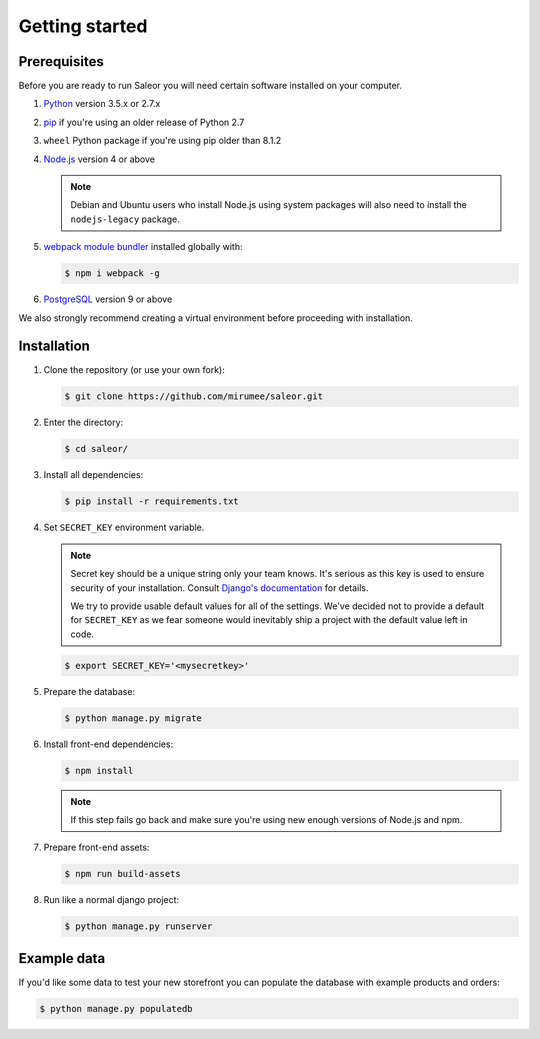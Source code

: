 Getting started
===============

Prerequisites
-------------

Before you are ready to run Saleor you will need certain software installed on your computer.

#. `Python <https://www.python.org/>`_ version 3.5.x or 2.7.x

#. `pip <https://pip.pypa.io/en/stable/installing/>`_ if you're using an older release of Python 2.7

#. ``wheel`` Python package if you're using pip older than 8.1.2

#. `Node.js <https://nodejs.org/>`_ version 4 or above

   .. note::

       Debian and Ubuntu users who install Node.js using system packages will also need to install the ``nodejs-legacy`` package.

#. `webpack module bundler <https://webpack.github.io/>`_ installed globally with:

   .. code-block:: bash

    $ npm i webpack -g

#. `PostgreSQL <https://www.postgresql.org/>`_ version 9 or above

We also strongly recommend creating a virtual environment before proceeding with installation.


Installation
------------

#. Clone the repository (or use your own fork):

   .. code-block:: bash

    $ git clone https://github.com/mirumee/saleor.git


#. Enter the directory:

   .. code-block:: bash

    $ cd saleor/


#. Install all dependencies:

   .. code-block:: bash

    $ pip install -r requirements.txt


#. Set ``SECRET_KEY`` environment variable.

   .. note::

       Secret key should be a unique string only your team knows.
       It's serious as this key is used to ensure security of your installation.
       Consult `Django's documentation <https://docs.djangoproject.com/en/1.10/ref/settings/#secret-key>`_ for details.

       We try to provide usable default values for all of the settings.
       We've decided not to provide a default for ``SECRET_KEY`` as we fear someone would inevitably ship a project with the default value left in code.

   .. code-block:: bash

    $ export SECRET_KEY='<mysecretkey>'


#. Prepare the database:

   .. code-block:: bash

    $ python manage.py migrate


#. Install front-end dependencies:

   .. code-block:: bash

    $ npm install

   .. note::

       If this step fails go back and make sure you're using new enough versions of Node.js and npm.

#. Prepare front-end assets:

   .. code-block:: bash

    $ npm run build-assets


#. Run like a normal django project:

   .. code-block:: bash

    $ python manage.py runserver


Example data
------------

If you'd like some data to test your new storefront you can populate the database with example products and orders:

.. code-block:: bash

 $ python manage.py populatedb
